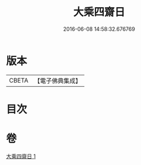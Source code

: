 #+TITLE: 大乘四齋日 
#+DATE: 2016-06-08 14:58:32.676769

* 版本
 |     CBETA|【電子佛典集成】|

* 目次

* 卷
[[file:KR6s0041_001.txt][大乘四齋日 1]]

